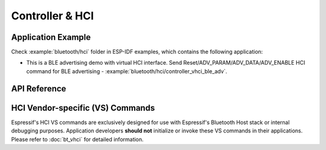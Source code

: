 Controller & HCI
==================================================

Application Example
-------------------

Check :example:`bluetooth/hci` folder in ESP-IDF examples, which contains the following application:

* This is a BLE advertising demo with virtual HCI interface. Send Reset/ADV_PARAM/ADV_DATA/ADV_ENABLE HCI command for BLE advertising - :example:`bluetooth/hci/controller_vhci_ble_adv`.

API Reference
-------------

.. include-build-file:: inc/esp_bt.inc


HCI Vendor-specific (VS) Commands
--------------------------------------

Espressif's HCI VS commands are exclusively designed for use with Espressif's Bluetooth Host stack or internal debugging purposes. Application developers **should not** initialize or invoke these VS commands in their applications. Please refer to :doc:`bt_vhci`  for detailed information.

